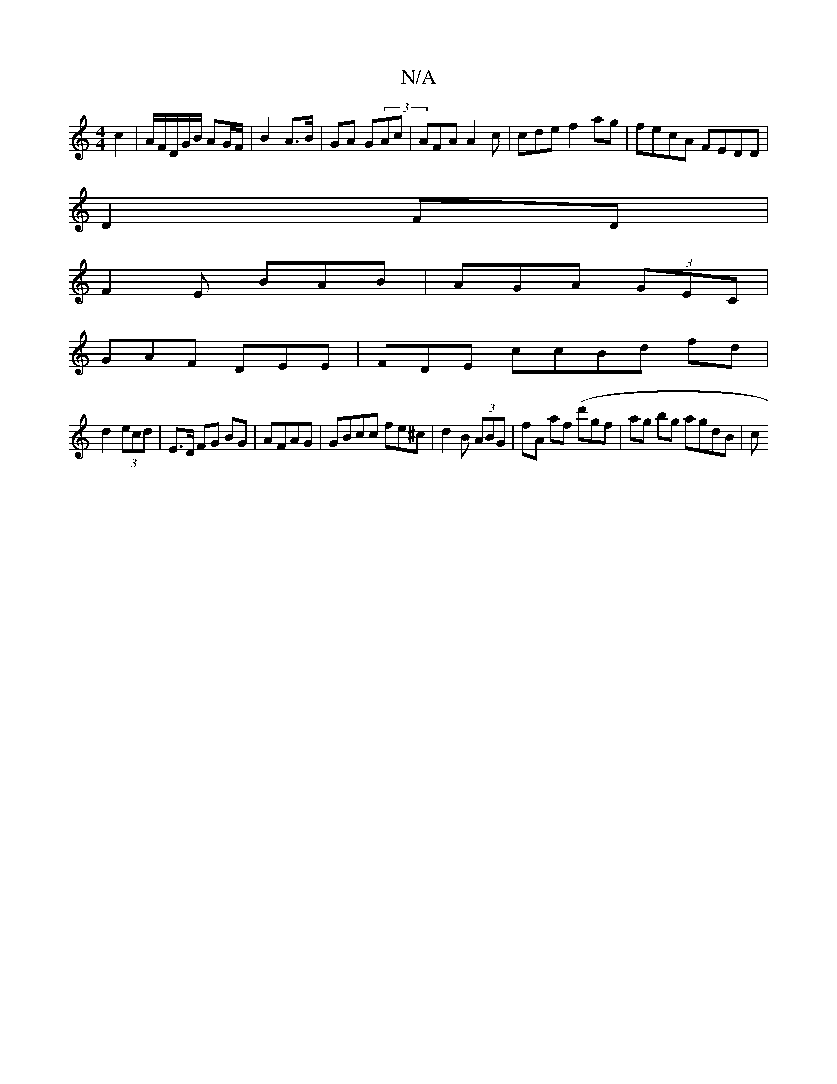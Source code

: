 X:1
T:N/A
M:4/4
R:N/A
K:Cmajor
 c2 | A/F/D/G/B/ AG/F/ | B2 A>B |/GA G(3Ac|AFA A2c | cde f2ag|fecA FEDD|
D2 FD |
F2E BAB|AGA (3GEC|
GAF DEE | FDE ccBd fd|
d2 (3ecd | E>D FG BG|AFAG | GBcc fe^c | d2B (3ABG| fA af (d'gf | ag bg agdB|c